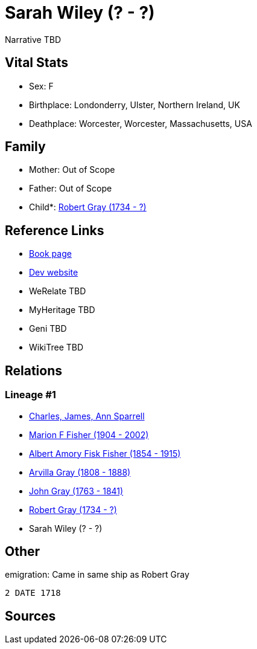 = Sarah Wiley (? - ?)

Narrative TBD


== Vital Stats


* Sex: F
* Birthplace: Londonderry, Ulster, Northern Ireland, UK
* Deathplace: Worcester, Worcester, Massachusetts, USA


== Family
* Mother: Out of Scope

* Father: Out of Scope

* Child*: https://github.com/sparrell/cfs_ancestors/blob/main/Vol_02_Ships/V2_C5_Ancestors/gen5/gen5.MPMPP.Robert_Gray[Robert Gray (1734 - ?)]



== Reference Links
* https://github.com/sparrell/cfs_ancestors/blob/main/Vol_02_Ships/V2_C5_Ancestors/gen6/gen6.MPMPPM.Sarah_Wiley[Book page]
* https://cfsjksas.gigalixirapp.com/person?p=p0494[Dev website]
* WeRelate TBD
* MyHeritage TBD
* Geni TBD
* WikiTree TBD

== Relations
=== Lineage #1
* https://github.com/spoarrell/cfs_ancestors/tree/main/Vol_02_Ships/V2_C1_Principals/0_intro_principals.adoc[Charles, James, Ann Sparrell]
* https://github.com/sparrell/cfs_ancestors/blob/main/Vol_02_Ships/V2_C5_Ancestors/gen1/gen1.M.Marion_F_Fisher[Marion F Fisher (1904 - 2002)]

* https://github.com/sparrell/cfs_ancestors/blob/main/Vol_02_Ships/V2_C5_Ancestors/gen2/gen2.MP.Albert_Amory_Fisk_Fisher[Albert Amory Fisk Fisher (1854 - 1915)]

* https://github.com/sparrell/cfs_ancestors/blob/main/Vol_02_Ships/V2_C5_Ancestors/gen3/gen3.MPM.Arvilla_Gray[Arvilla Gray (1808 - 1888)]

* https://github.com/sparrell/cfs_ancestors/blob/main/Vol_02_Ships/V2_C5_Ancestors/gen4/gen4.MPMP.John_Gray[John Gray (1763 - 1841)]

* https://github.com/sparrell/cfs_ancestors/blob/main/Vol_02_Ships/V2_C5_Ancestors/gen5/gen5.MPMPP.Robert_Gray[Robert Gray (1734 - ?)]

* Sarah Wiley (? - ?)


== Other
emigration:  Came in same ship as Robert Gray
----
2 DATE 1718
----


== Sources
